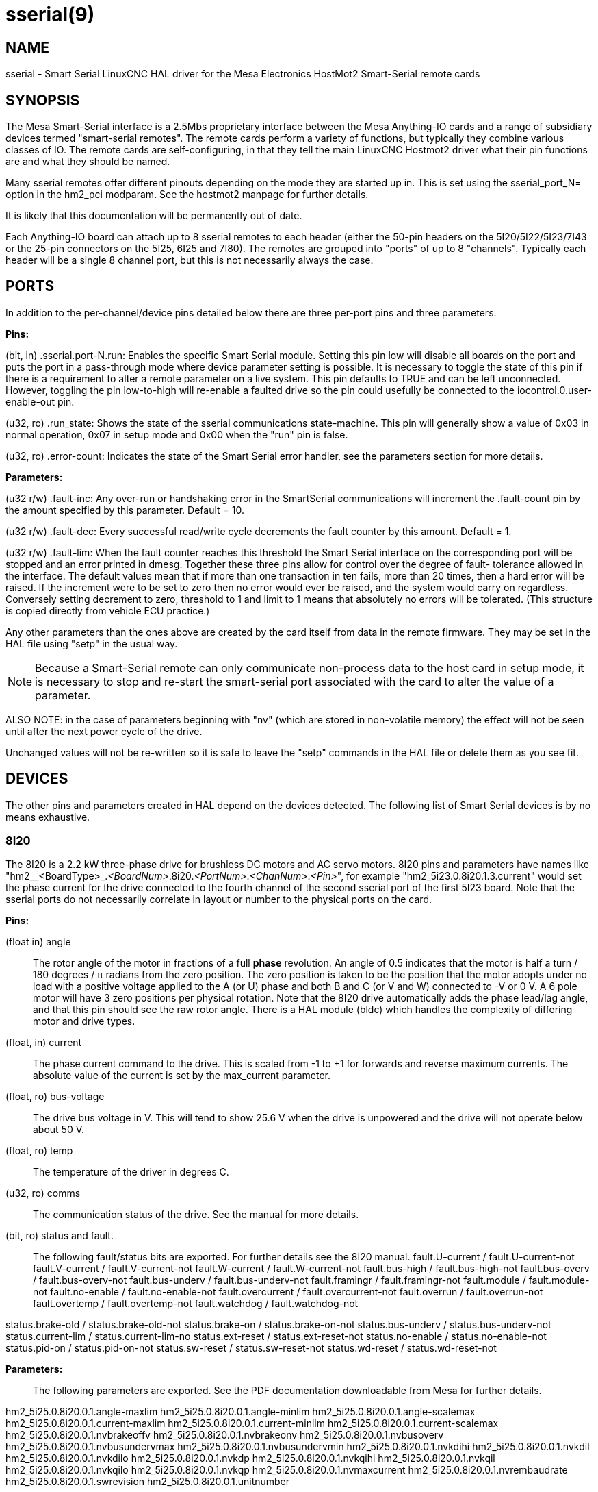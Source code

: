 = sserial(9)

== NAME

sserial - Smart Serial LinuxCNC HAL driver for the Mesa Electronics HostMot2 Smart-Serial remote cards

== SYNOPSIS

The Mesa Smart-Serial interface is a 2.5Mbs proprietary interface
between the Mesa Anything-IO cards and a range of subsidiary devices
termed "smart-serial remotes". The remote cards perform a variety of
functions, but typically they combine various classes of IO. The remote
cards are self-configuring, in that they tell the main LinuxCNC Hostmot2
driver what their pin functions are and what they should be named.

Many sserial remotes offer different pinouts depending on the mode they
are started up in. This is set using the sserial_port_N= option in the
hm2_pci modparam. See the hostmot2 manpage for further details.

It is likely that this documentation will be permanently out of date.

Each Anything-IO board can attach up to 8 sserial remotes to each header
(either the 50-pin headers on the 5I20/5I22/5I23/7I43 or the 25-pin
connectors on the 5I25, 6I25 and 7I80). The remotes are grouped into
"ports" of up to 8 "channels". Typically each header will be a single 8
channel port, but this is not necessarily always the case.

== PORTS

In addition to the per-channel/device pins detailed below there are
three per-port pins and three parameters.

*Pins:*

(bit, in) .sserial.port-N.run: Enables the specific Smart Serial module.
Setting this pin low will disable all boards on the port and puts the
port in a pass-through mode where device parameter setting is possible.
It is necessary to toggle the state of this pin if there is a
requirement to alter a remote parameter on a live system. This pin
defaults to TRUE and can be left unconnected. However, toggling the pin
low-to-high will re-enable a faulted drive so the pin could usefully be
connected to the iocontrol.0.user-enable-out pin.

(u32, ro) .run_state: Shows the state of the sserial communications
state-machine. This pin will generally show a value of 0x03 in normal
operation, 0x07 in setup mode and 0x00 when the "run" pin is false.

(u32, ro) .error-count: Indicates the state of the Smart Serial error
handler, see the parameters section for more details.

*Parameters:*

(u32 r/w) .fault-inc: Any over-run or handshaking error in the
SmartSerial communications will increment the .fault-count pin by the
amount specified by this parameter. Default = 10.

(u32 r/w) .fault-dec: Every successful read/write cycle decrements the
fault counter by this amount. Default = 1.

(u32 r/w) .fault-lim: When the fault counter reaches this threshold the
Smart Serial interface on the corresponding port will be stopped and an
error printed in dmesg. Together these three pins allow for control over
the degree of fault- tolerance allowed in the interface. The default
values mean that if more than one transaction in ten fails, more than 20
times, then a hard error will be raised. If the increment were to be set
to zero then no error would ever be raised, and the system would carry
on regardless. Conversely setting decrement to zero, threshold to 1 and
limit to 1 means that absolutely no errors will be tolerated. (This
structure is copied directly from vehicle ECU practice.)

Any other parameters than the ones above are created by the card itself
from data in the remote firmware. They may be set in the HAL file using
"setp" in the usual way.

NOTE: Because a Smart-Serial remote can only communicate non-process
data to the host card in setup mode, it is necessary to stop and
re-start the smart-serial port associated with the card to alter the
value of a parameter.

ALSO NOTE: in the case of parameters beginning with "nv" (which are
stored in non-volatile memory) the effect will not be seen until after
the next power cycle of the drive.

Unchanged values will not be re-written so it is safe to leave the
"setp" commands in the HAL file or delete them as you see fit.

== DEVICES

The other pins and parameters created in HAL depend on the devices
detected. The following list of Smart Serial devices is by no means
exhaustive.

=== 8I20

The 8I20 is a 2.2 kW three-phase drive for brushless DC motors and AC
servo motors. 8I20 pins and parameters have names like
"hm2__<BoardType>_._<BoardNum>_.8i20._<PortNum>_._<ChanNum>_._<Pin>_",
for example "hm2_5i23.0.8i20.1.3.current" would set the phase current
for the drive connected to the fourth channel of the second sserial port
of the first 5I23 board. Note that the sserial ports do not necessarily
correlate in layout or number to the physical ports on the card.

*Pins:*

(float in) angle::
  The rotor angle of the motor in fractions of a full *phase*
  revolution. An angle of 0.5 indicates that the motor is half a turn /
  180 degrees / π radians from the zero position. The zero position is
  taken to be the position that the motor adopts under no load with a
  positive voltage applied to the A (or U) phase and both B and C (or V
  and W) connected to -V or 0 V. A 6 pole motor will have 3 zero
  positions per physical rotation. Note that the 8I20 drive
  automatically adds the phase lead/lag angle, and that this pin should
  see the raw rotor angle. There is a HAL module (bldc) which handles
  the complexity of differing motor and drive types.
(float, in) current::
  The phase current command to the drive. This is scaled from -1 to +1
  for forwards and reverse maximum currents. The absolute value of the
  current is set by the max_current parameter.
(float, ro) bus-voltage::
  The drive bus voltage in V. This will tend to show 25.6 V when the
  drive is unpowered and the drive will not operate below about 50 V.
(float, ro) temp::
  The temperature of the driver in degrees C.
(u32, ro) comms::
  The communication status of the drive. See the manual for more
  details.
(bit, ro) status and fault.::
  The following fault/status bits are exported. For further details see
  the 8I20 manual. fault.U-current / fault.U-current-not fault.V-current
  / fault.V-current-not fault.W-current / fault.W-current-not
  fault.bus-high / fault.bus-high-not fault.bus-overv /
  fault.bus-overv-not fault.bus-underv / fault.bus-underv-not
  fault.framingr / fault.framingr-not fault.module / fault.module-not
  fault.no-enable / fault.no-enable-not fault.overcurrent /
  fault.overcurrent-not fault.overrun / fault.overrun-not fault.overtemp
  / fault.overtemp-not fault.watchdog / fault.watchdog-not

status.brake-old / status.brake-old-not status.brake-on /
status.brake-on-not status.bus-underv / status.bus-underv-not
status.current-lim / status.current-lim-no status.ext-reset /
status.ext-reset-not status.no-enable / status.no-enable-not
status.pid-on / status.pid-on-not status.sw-reset / status.sw-reset-not
status.wd-reset / status.wd-reset-not

*Parameters:*::
  The following parameters are exported. See the PDF documentation
  downloadable from Mesa for further details.

hm2_5i25.0.8i20.0.1.angle-maxlim hm2_5i25.0.8i20.0.1.angle-minlim
hm2_5i25.0.8i20.0.1.angle-scalemax hm2_5i25.0.8i20.0.1.current-maxlim
hm2_5i25.0.8i20.0.1.current-minlim hm2_5i25.0.8i20.0.1.current-scalemax
hm2_5i25.0.8i20.0.1.nvbrakeoffv hm2_5i25.0.8i20.0.1.nvbrakeonv
hm2_5i25.0.8i20.0.1.nvbusoverv hm2_5i25.0.8i20.0.1.nvbusundervmax
hm2_5i25.0.8i20.0.1.nvbusundervmin hm2_5i25.0.8i20.0.1.nvkdihi
hm2_5i25.0.8i20.0.1.nvkdil hm2_5i25.0.8i20.0.1.nvkdilo
hm2_5i25.0.8i20.0.1.nvkdp hm2_5i25.0.8i20.0.1.nvkqihi
hm2_5i25.0.8i20.0.1.nvkqil hm2_5i25.0.8i20.0.1.nvkqilo
hm2_5i25.0.8i20.0.1.nvkqp hm2_5i25.0.8i20.0.1.nvmaxcurrent
hm2_5i25.0.8i20.0.1.nvrembaudrate hm2_5i25.0.8i20.0.1.swrevision
hm2_5i25.0.8i20.0.1.unitnumber

(float, rw) max_current::
  Sets the maximum drive current in Amps. The default value is the
  maximum current programmed into the drive EEPROM. The value must be
  positive, and an error will be raised if a current in excess of the
  drive maximum is requested.
(u32, ro) serial_number::
  The serial number of the connected drive. This is also shown on the
  label on the drive.

=== 7I64

The 7I64 is a 24-input 24-output IO card. 7I64 pins and parameters have
names like
"hm2__<BoardType>_._<BoardNum>_.7i64.<PortNum>.<ChanNum>.<Pin>", for
example hm2_5i23.0.7i64.1.3.output-01 .

*Pins:*

(bit, in) 7i64.0.0.output-NN: Writing a 1 or TRUE to this pin will
enable output driver NN. Note that the outputs are drivers (switches)
rather than voltage outputs. The LED adjacent to the connector on the
board shows the status. The output can be inverted by setting a
parameter.

(bit, out) 7i64.0.0.input-NN: The value of input NN. Note that the
inputs are isolated and both pins of each input must be connected,
typically to signal and the ground of the signal. (This need not be the
ground of the board.)

(bit, out) 7i64.0.0.input-NN-not: An inverted copy of the corresponding
input.

(float, out) 7i64.0.0.analog0 & 7i64.0.0.analog1: The two analogue
inputs (0 to 3.3 V) on the board.

*Parameters:*

(bit, rw) 7i64.0.0.output-NN-invert: Setting this parameter to 1 / TRUE
will invert the output value, such that writing 0 to .gpio.NN.out will
enable the output and vice-versa.

=== 7I76

The 7I76 is not really a smart-serial device. It serves as a breakout
for a number of other Hostmot2 functions. There are connections for 5
step generators (for which see the main hostmot2 manpage). The stepgen
pins are associated with the 5I25 (hm2_5i25.0.stepgen.00....) whereas
the smart-serial pins are associated with the 7I76
(hm2_5i25.0.7i76.0.0.output-00).

*Pins:*

(float out) .7i76.0.0.analogN (modes 1 and 2 only) Analogue input
values.

(float out) .7i76.0.0.fieldvoltage (mode 2 only) Field voltage
monitoring pin.

(bit in) .7i76.0.0.spindir: This pin provides a means to drive the
spindle VFD direction terminals on the 7I76 board.

(bit in) .7i76.0.0.spinena: This pin drives the spindle-enable terminals
on the 7I76 board.

(float in) .7i76.0.0.spinout: This controls the analogue output of the
7I76. This is intended as a speed control signal for a VFD.

(bit out) .7i76.0.0.output-NN: (NN = 0 to 15). 16 digital outputs. The
sense of the signal can be set via a parameter.

(bit out) .7i76.0.0.input-NN: (NN = 0 to 31) 32 digital inputs.

(bit in) .7i76.0.0.input-NN-not: (NN = 0 to 31) An inverted copy of the
inputs provided for convenience. The two complementary pins may be
connected to different signal nets.

*Parameters:*

(u32 ro) .7i76.0.0.nvbaudrate: Indicates the vbaud rate. This probably
should not be altered.

(u32 ro) .7i76.0.0.nvunitnumber: Indicates the serial number of the
device and should match a sticker on the card. This can be useful for
working out which card is which.

(u32 ro) .7i76.0.0.nvwatchdogtimeout: The sserial remote watchdog
timeout. This is separate from the Anything-IO card timeout. This is
unlikely to need to be changed.

(bit rw) .7i76.0.0.output-NN-invert: Invert the sense of the
corresponding output pin.

(bit rw) .7i76.0.0.spindir-invert: Invert the senseof the spindle
direction pin.

(bit rw) .7i76.0.0.spinena-invert: Invert the sense of the
spindle-enable pin.

(float rw) .7i76.0.0.spinout-maxlim: The maximum speed request allowable

(float rw) .7i76.0.0.spinout-minlim: The minimum speed request.

(float rw) .7i76.0.0.spinout-scalemax: The spindle speed scaling. This
is the speed request which would correspond to full-scale output from
the spindle control pin. For example with a 10 V drive voltage and a
10000 RPM scalemax a value of 10,000 RPM on the spinout pin would
produce 10 V output. However, if spinout-maxlim were set to 5,000 RPM
then no voltage above 5 V would be output.

(u32 ro) .7i76.0.0.swrevision: The onboard firmware revision number.
Utilities (man setsserial for details) exist to update and change this
firmware.

=== 7I77

The 7I77 is an 6-axis servo control card. The analogue outputs are
smart-serial devices, but the encoders are conventional hostmot2
encoders and further details of them may be found in the hostmot2
manpage.

*Pins:*

(bit out) .7i77.0.0.input-NN: (NN = 0 to 31) 32 digital inputs.

(bit in) .7i77.0.0.input-NN-not: (NN = 0 to 31) An inverted copy of the
inputs provided for convenience. The two complementary pins may be
connected to different signal nets.

(bit out) .7i77.0.0.output-NN: (NN = 0 to 15). 16 digital outputs. The
sense of the signal can be set via a parameter.

(bit in) .7i77.0.0.spindir: This pin provides a means to drive the
spindle VFD direction terminals on the 7I76 board.

(bit in) .7i77.0.0.spinena: This pin drives the spindle-enable terminals
on the 7I76 board.

(float in) .7i77.0.0.spinout: This controls the analog output of the
7I77. This is intended as a speed control signal for a VFD.

(bit in) .7i77.0.1.analogena: This pin drives the analog enable
terminals on the 7I77 board.

(float in) .7i77.0.1.analogoutN: (N = 0 to 5) This controls the analog
output of the 7I77.

*Parameters:*

(bit rw) .7i77.0.0.output-NN-invert: Invert the sense of the
corresponding output pin.

(bit rw) .7i77.0.0.spindir-invert: Invert the sense of the spindle
direction pin.

(bit rw) .7i77.0.0.spinena-invert: Invert the sense of the
spindle-enable pin.

(float rw) .7i77.0.0.spinout-maxlim: The maximum speed request allowable

(float rw) .7i77.0.0.spinout-minlim: The minimum speed request.

(float rw) .7i77.0.0.spinout-scalemax: The spindle speed scaling. This
is the speed request which would correspond to full-scale output from
the spindle control pin. For example with a 10 V drive voltage and a
10000 RPM scalemax a value of 10,000 RPM on the spinout pin would
produce 10 V output. However, if spinout-maxlim were set to 5,000 RPM
then no voltage above 5 V would be output.

(float rw) .7i77.0.0.analogoutN-maxlim: (N = 0 to 5) The maximum speed
request allowable

(float rw) .7i77.0.0.analogoutN-minlim: (N = 0 to 5) The minimum speed
request.

(float rw) .7i77.0.0.analogoutN-scalemax: (N = 0 to 5) The analog speed
scaling. This is the speed request which would correspond to full-scale
output from the spindle control pin. For example with a 10V drive
voltage and a 10,000 rpm scalemax a value of 10,000 rpm on the spinout
pin would produce 10V output. However, if spinout-maxlim were set to
5,000 rpm then no voltage above 5V would be output.

=== 7I69

The 7I69 is a 48 channel digital IO card. It can be configured in four
different modes:

MODE 0: Bidirectional mode (48 bits in 48 bits out) MODE 1: Input only
mode (48 bits in) MODE 2: Output only mode (48 bits out) MODE 3:
24/24mode (24 bits in = bits 0..23 and 24 bits out = bits 24..47) MODE
4: Bidirectional mode (48 bits in 48 bits out) plus 4 MPG encoder
channels oninputs 0 through 7

*Pins:*

(bit in) .7i69.0.0.output-NN: Digital output. Sense can be inverted with
the corresponding Parameter.

(bit out) .7i69.0.0.input-NN: Digital input

(bit out) .7i69.0.0.input-NN-not: Digital input, inverted.

*Parameters:*

(u32 ro) .7i69.0.0.nvbaudrate: Indicates the vbaud rate. This probably
should not be altered.

(u32 ro) .7i69.0.0.nvunitnumber: Indicates the serial number of the
device and should match a sticker on the card. This can be useful for
working out which card is which.

(u32 ro) .7i69.0.0.nvwatchdogtimeout: The sserial remote watchdog
timeout. This is separate from the Anything-IO card timeout. This is
unlikely to need to be changed.

(bit rw) .7i69.0.0.output-NN-invert: Invert the sense of the
corresponding output pin.

(u32 ro) .7i69.0.0.swrevision: The onboard firmware revision number.
Utilities exist to update and change this firmware.

=== 7I70

The 7I70 is a remote isolated 48 input card. The 7I70 inputs sense
positive inputs relative to a common field ground. Input impedance is
10KΩ and input voltage can range from 5VDC to 32VDC. All inputs have LED
status indicators. The input common field ground is galvanically
isolated from the communications link.

The 7I70 has three software selectable modes. These different modes
select different sets of 7I70 data to be transferred between the host
and the 7I70 during real time process data exchanges. For high speed
applications, choosing the correct mode can reduced the data transfer
sizes, resulting in higher maximum update rates.

MODE 0: Input mode (48 bits input data only MODE 1: Input plus analog
mode (48 bits input data plus 6 channels of analog data) MODE 2: Input
plus field voltage

*Pins:*

(float out) .7i70.0.0.analogN (modes 1 and 2 only) Analogue input
values.

(float out) .7i70.0.0.fieldvoltage (mode 2 only) Field voltage
monitoring pin.

(bit out) .7i70.0.0.input-NN: (NN = 0 to 47) 48 digital inputs.

(bit in) .7i70.0.0.input-NN-not: (NN = 0 to 47) An inverted copy of the
inputs provided for convenience. The two complementary pins may be
connected to different signal nets. *Parameters:*

(u32 ro) .7i70.0.0.nvbaudrate: Indicates the vbaud rate. This probably
should not be altered.

(u32 ro) .7i70.0.0.nvunitnumber: Indicates the serial number of the
device and should match a sticker on the card. This can be useful for
working out which card is which.

(u32 ro) .7i70.0.0.nvwatchdogtimeout: The sserial remote watchdog
timeout. This is separate from the Anything-IO card timeout. This is
unlikely to need to be changed.

(u32 ro) .7i69.0.0.swrevision: The onboard firmware revision number.
Utilities exist to update and change this firmware.

=== 7I71

The 7I71 is a remote isolated 48 output card. The 48 outputs are 8VDC to
28VDC sourcing drivers (common + field power) with 300 mA maximum
current capability. All outputs have LED status indicators.

The 7I71 has two software selectable modes. For high speed applications,
choosing the correct mode can reduced the data transfer sizes, resulting
in higher maximum update rates:

MODE 0: Output only mode (48 bits output data only) MODE 1: Outputs plus
read back field voltage

*Pins:*

(float out) .7i71.0.0.fieldvoltage (mode 2 only) Field voltage
monitoring pin.

(bit out) .7i71.0.0.output-NN: (NN = 0 to 47) 48 digital outputs. The
sense may be inverted by the invert parameter.

(bit out) .7i71.0.0.output-NN: (NN = 0 to 47) 48 digital outputs. The
sense may be inverted by the invert parameter. *Parameters:*

(bit rw) .7i71.0.0.output-NN-invert: Invert the sense of the
corresponding output pin.

(u32 ro) .7i71.0.0.nvbaudrate: Indicates the vbaud rate. This probably
should not be altered.

(u32 ro) .7i71.0.0.nvunitnumber: Indicates the serial number of the
device and should match a sticker on the card. This can be useful for
determining which card is which.

(u32 ro) .7i71.0.0.nvwatchdogtimeout: The sserial remote watchdog
timeout. This is separate from the Anything-IO card timeout. This is
unlikely to need to be changed.

(u32 ro) .7i69.0.0.swrevision: The onboard firmware revision number.
Utilities exist to update and change this firmware.

=== 7I73

The 7I73 is a remote real time pendant or control panel interface.

The 7I73 supports up to four 50 kHz encoder inputs for MPGs, 8 digital
inputs and 6 digital outputs and up to a 64 Key keypad. If a smaller
keypad is used, more digital inputs and outputs become available. Up to
eight 0.0 V to 3.3 V analog inputs are also provided. The 7I73 can drive
a 4 line 20 character LCD for local DRO applications.

The 7I73 has 3 software selectable process data modes. These different
modes select different sets of 7I73 data to be transferred between the
host and the 7I73 during real time process data exchanges. For high
speed applications, choosing the correct mode can reduced the data
transfer sizes, resulting in higher maximum update rates

MODE 0: I/O + ENCODER MODE 1: I/O + ENCODER + ANALOG IN MODE 2: I/O +
ENCODER + ANALOG IN FAST DISPLAY

*Pins:*

(float out) .7i73.0.0.analoginN: Analogue inputs. Up to 8 channels may
be available dependent on software and hardware configuration modes (see
the PDF manual downloadable from www.mesanet.com).

(u32 in) .7i73.0.1.display (modes 1 and 2). Data for LCD display. This
pin may be conveniently driven by the HAL "lcd" component which allows
the formatted display of the values any number of HAL pins and textual
content.

(u32 in) .7i73.0.1.display32 (mode 2 only). 4 bytes of data for LCD
display. This mode is not supported by the HAL "lcd" component.

(s32 out) .7i73.0.1.encN: The position of the MPG encoder counters.

(bit out) .7i73.0.1.input-NN: Up to 24 digital inputs (dependent on
config)

(bit out) .7i73.0.1.input-NN-not: Inverted copy of the digital inputs

(bit in) .7i73.0.1.output-NN: Up to 22 digital outputs (dependent on
config)

*Parameters:*

(u32 ro) .7i73.0.1.nvanalogfilter (u32 ro) .7i73.0.1.nvbaudrate (u32 ro)
.7i73.0.1.nvcontrast (u32 ro) .7i73.0.1.nvdispmode (u32 ro)
.7i73.0.1.nvencmode0 (u32 ro) .7i73.0.1.nvencmode1 (u32 ro)
.7i73.0.1.nvencmode2 (u32 ro) .7i73.0.1.nvencmode3 (u32 ro)
.7i73.0.1.nvkeytimer (u32 ro) .7i73.0.1.nvunitnumber (u32 ro)
.7i73.0.1.nvwatchdogtimeout (u32 ro) .7i73.0.1.output-00-invert

For further details of the use of the above see the Mesa manual.

(bit rw) .7i73.0.1.output-01-invert: Invert the corresponding output
bit.

(s32 ro) .7i73.0.1.swrevision: The version of firmware installed.
